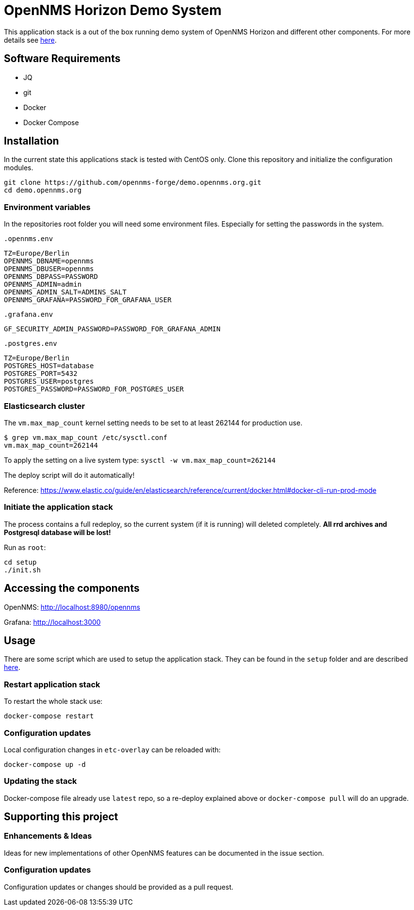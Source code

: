 = OpenNMS Horizon Demo System

This application stack is a out of the box running demo system of OpenNMS Horizon and different other components.
For more details see https://github.com/opennms-forge/demo.opennms.org/blob/master/docs/README.adoc[here].

== Software Requirements

* JQ
* git
* Docker
* Docker Compose

== Installation

In the current state this applications stack is tested with CentOS only.
Clone this repository and initialize the configuration modules.

[source, bash]
----
git clone https://github.com/opennms-forge/demo.opennms.org.git
cd demo.opennms.org
----

=== Environment variables

In the repositories root folder you will need some environment files.
Especially for setting the passwords in the system.

`.opennms.env`
```
TZ=Europe/Berlin
OPENNMS_DBNAME=opennms
OPENNMS_DBUSER=opennms
OPENNMS_DBPASS=PASSWORD
OPENNMS_ADMIN=admin
OPENNMS_ADMIN_SALT=ADMINS_SALT
OPENNMS_GRAFANA=PASSWORD_FOR_GRAFANA_USER
```

`.grafana.env`
```
GF_SECURITY_ADMIN_PASSWORD=PASSWORD_FOR_GRAFANA_ADMIN
```

`.postgres.env`
```
TZ=Europe/Berlin
POSTGRES_HOST=database
POSTGRES_PORT=5432
POSTGRES_USER=postgres
POSTGRES_PASSWORD=PASSWORD_FOR_POSTGRES_USER
```

=== Elasticsearch cluster

The `vm.max_map_count` kernel setting needs to be set to at least 262144 for production use.

```
$ grep vm.max_map_count /etc/sysctl.conf
vm.max_map_count=262144
```

To apply the setting on a live system type: `sysctl -w vm.max_map_count=262144`

The deploy script will do it automatically!

Reference: https://www.elastic.co/guide/en/elasticsearch/reference/current/docker.html#docker-cli-run-prod-mode


=== Initiate the application stack

The process contains a full redeploy, so the current system (if it is running) will deleted completely.
**All rrd archives and Postgresql database will be lost!**

Run as `root`:
[source, bash]
----
cd setup
./init.sh
----

== Accessing the components

OpenNMS: http://localhost:8980/opennms

Grafana: http://localhost:3000

== Usage 

There are some script which are used to setup the application stack. They can be found in the `setup` folder and are described https://github.com/opennms-forge/demo.opennms.org/blob/master/setup/README.adoc[here].

=== Restart application stack

To restart the whole stack use:
[source, bash]
----
docker-compose restart
----
=== Configuration updates

Local configuration changes in `etc-overlay` can be reloaded with:
[source, bash]
----
docker-compose up -d
----

=== Updating the stack

Docker-compose file already use `latest` repo, so a re-deploy explained above or `docker-compose pull` will do an upgrade.


== Supporting this project

=== Enhancements & Ideas

Ideas for new implementations of other OpenNMS features can be documented in the issue section.

=== Configuration updates

Configuration updates or changes should be provided as a pull request.

